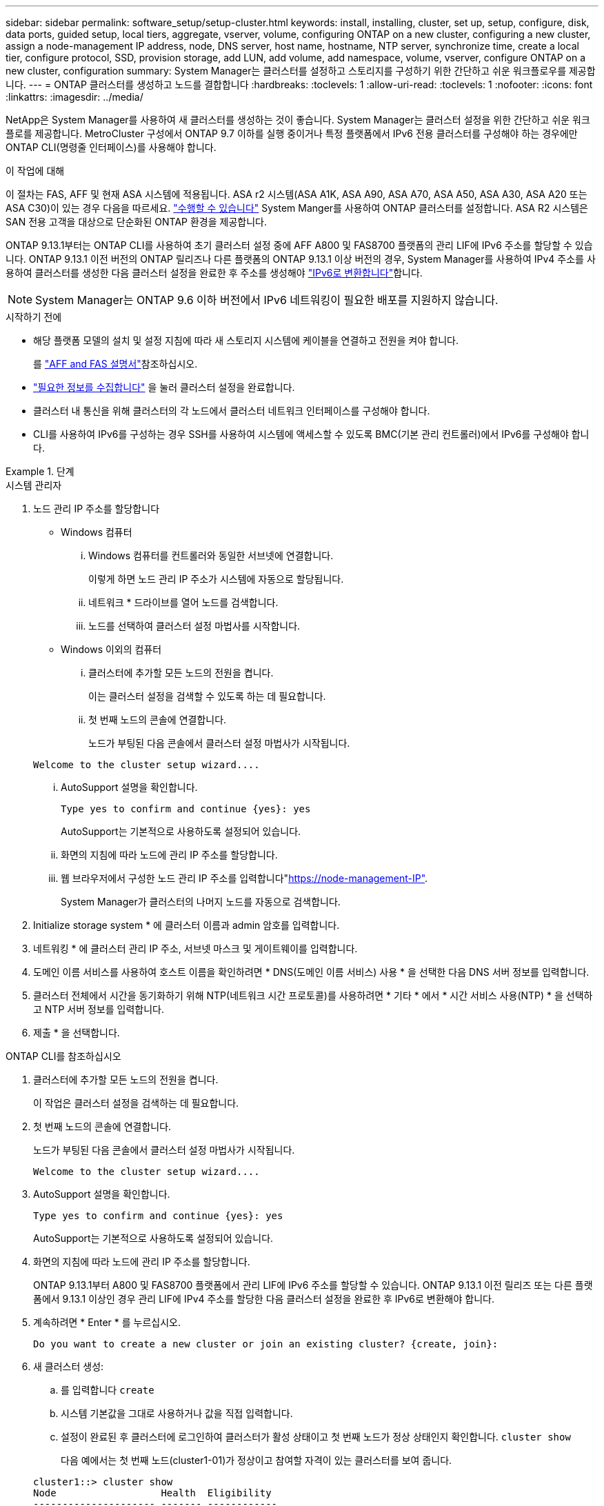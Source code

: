 ---
sidebar: sidebar 
permalink: software_setup/setup-cluster.html 
keywords: install, installing, cluster, set up, setup, configure, disk, data ports, guided setup, local tiers, aggregate, vserver, volume, configuring ONTAP on a new cluster, configuring a new cluster, assign a node-management IP address, node, DNS server, host name, hostname, NTP server, synchronize time, create a local tier, configure protocol, SSD, provision storage, add LUN, add volume, add namespace, volume, vserver, configure ONTAP on a new cluster, configuration 
summary: System Manager는 클러스터를 설정하고 스토리지를 구성하기 위한 간단하고 쉬운 워크플로우를 제공합니다. 
---
= ONTAP 클러스터를 생성하고 노드를 결합합니다
:hardbreaks:
:toclevels: 1
:allow-uri-read: 
:toclevels: 1
:nofooter: 
:icons: font
:linkattrs: 
:imagesdir: ../media/


[role="lead"]
NetApp은 System Manager를 사용하여 새 클러스터를 생성하는 것이 좋습니다. System Manager는 클러스터 설정을 위한 간단하고 쉬운 워크플로를 제공합니다. MetroCluster 구성에서 ONTAP 9.7 이하를 실행 중이거나 특정 플랫폼에서 IPv6 전용 클러스터를 구성해야 하는 경우에만 ONTAP CLI(명령줄 인터페이스)를 사용해야 합니다.

.이 작업에 대해
이 절차는 FAS, AFF 및 현재 ASA 시스템에 적용됩니다. ASA r2 시스템(ASA A1K, ASA A90, ASA A70, ASA A50, ASA A30, ASA A20 또는 ASA C30)이 있는 경우 다음을 따르세요. link:https://docs.netapp.com/us-en/asa-r2/install-setup/initialize-ontap-cluster.html["수행할 수 있습니다"^] System Manger를 사용하여 ONTAP 클러스터를 설정합니다. ASA R2 시스템은 SAN 전용 고객을 대상으로 단순화된 ONTAP 환경을 제공합니다.

ONTAP 9.13.1부터는 ONTAP CLI를 사용하여 초기 클러스터 설정 중에 AFF A800 및 FAS8700 플랫폼의 관리 LIF에 IPv6 주소를 할당할 수 있습니다. ONTAP 9.13.1 이전 버전의 ONTAP 릴리즈나 다른 플랫폼의 ONTAP 9.13.1 이상 버전의 경우, System Manager를 사용하여 IPv4 주소를 사용하여 클러스터를 생성한 다음 클러스터 설정을 완료한 후 주소를 생성해야 link:convert-ipv4-to-ipv6-task.html["IPv6로 변환합니다"]합니다.


NOTE: System Manager는 ONTAP 9.6 이하 버전에서 IPv6 네트워킹이 필요한 배포를 지원하지 않습니다.

.시작하기 전에
* 해당 플랫폼 모델의 설치 및 설정 지침에 따라 새 스토리지 시스템에 케이블을 연결하고 전원을 켜야 합니다.
+
를 link:https://docs.netapp.com/us-en/ontap-systems/index.html["AFF and FAS 설명서"^]참조하십시오.

* link:gather_cluster_setup_information.html["필요한 정보를 수집합니다"] 을 눌러 클러스터 설정을 완료합니다.
* 클러스터 내 통신을 위해 클러스터의 각 노드에서 클러스터 네트워크 인터페이스를 구성해야 합니다.
* CLI를 사용하여 IPv6를 구성하는 경우 SSH를 사용하여 시스템에 액세스할 수 있도록 BMC(기본 관리 컨트롤러)에서 IPv6를 구성해야 합니다.


.단계
[role="tabbed-block"]
====
.시스템 관리자
--
. 노드 관리 IP 주소를 할당합니다
+
** Windows 컴퓨터
+
... Windows 컴퓨터를 컨트롤러와 동일한 서브넷에 연결합니다.
+
이렇게 하면 노드 관리 IP 주소가 시스템에 자동으로 할당됩니다.

... 네트워크 * 드라이브를 열어 노드를 검색합니다.
... 노드를 선택하여 클러스터 설정 마법사를 시작합니다.


** Windows 이외의 컴퓨터
+
... 클러스터에 추가할 모든 노드의 전원을 켭니다.
+
이는 클러스터 설정을 검색할 수 있도록 하는 데 필요합니다.

... 첫 번째 노드의 콘솔에 연결합니다.
+
노드가 부팅된 다음 콘솔에서 클러스터 설정 마법사가 시작됩니다.

+
[listing]
----
Welcome to the cluster setup wizard....
----
... AutoSupport 설명을 확인합니다.
+
[listing]
----
Type yes to confirm and continue {yes}: yes
----
+
AutoSupport는 기본적으로 사용하도록 설정되어 있습니다.

... 화면의 지침에 따라 노드에 관리 IP 주소를 할당합니다.
... 웹 브라우저에서 구성한 노드 관리 IP 주소를 입력합니다"https://node-management-IP"[].
+
System Manager가 클러스터의 나머지 노드를 자동으로 검색합니다.





. Initialize storage system * 에 클러스터 이름과 admin 암호를 입력합니다.
. 네트워킹 * 에 클러스터 관리 IP 주소, 서브넷 마스크 및 게이트웨이를 입력합니다.
. 도메인 이름 서비스를 사용하여 호스트 이름을 확인하려면 * DNS(도메인 이름 서비스) 사용 * 을 선택한 다음 DNS 서버 정보를 입력합니다.
. 클러스터 전체에서 시간을 동기화하기 위해 NTP(네트워크 시간 프로토콜)를 사용하려면 * 기타 * 에서 * 시간 서비스 사용(NTP) * 을 선택하고 NTP 서버 정보를 입력합니다.
. 제출 * 을 선택합니다.


--
.ONTAP CLI를 참조하십시오
--
. 클러스터에 추가할 모든 노드의 전원을 켭니다.
+
이 작업은 클러스터 설정을 검색하는 데 필요합니다.

. 첫 번째 노드의 콘솔에 연결합니다.
+
노드가 부팅된 다음 콘솔에서 클러스터 설정 마법사가 시작됩니다.

+
[listing]
----
Welcome to the cluster setup wizard....
----
. AutoSupport 설명을 확인합니다.
+
[listing]
----
Type yes to confirm and continue {yes}: yes
----
+
AutoSupport는 기본적으로 사용하도록 설정되어 있습니다.

. 화면의 지침에 따라 노드에 관리 IP 주소를 할당합니다.
+
ONTAP 9.13.1부터 A800 및 FAS8700 플랫폼에서 관리 LIF에 IPv6 주소를 할당할 수 있습니다. ONTAP 9.13.1 이전 릴리즈 또는 다른 플랫폼에서 9.13.1 이상인 경우 관리 LIF에 IPv4 주소를 할당한 다음 클러스터 설정을 완료한 후 IPv6로 변환해야 합니다.

. 계속하려면 * Enter * 를 누르십시오.
+
[listing]
----
Do you want to create a new cluster or join an existing cluster? {create, join}:
----
. 새 클러스터 생성:
+
.. 를 입력합니다 `create`
.. 시스템 기본값을 그대로 사용하거나 값을 직접 입력합니다.
.. 설정이 완료된 후 클러스터에 로그인하여 클러스터가 활성 상태이고 첫 번째 노드가 정상 상태인지 확인합니다. `cluster show`
+
다음 예에서는 첫 번째 노드(cluster1-01)가 정상이고 참여할 자격이 있는 클러스터를 보여 줍니다.

+
[listing]
----
cluster1::> cluster show
Node                  Health  Eligibility
--------------------- ------- ------------
cluster1-01           true    true
----
+
필요한 경우, 명령을 사용하여 클러스터 설정 마법사에 액세스하고 admin 또는 노드 SVM에 대해 입력한 값을 변경할 수 있습니다 `cluster setup`.



. 클러스터에 노드 연결:
+
한 번에 하나의 노드를 클러스터에 결합할 수 있습니다. 각 노드에 대해 결합 작업을 완료해야 하며, 다음 노드에 대한 연결을 시작하려면 노드가 클러스터의 일부여야 합니다.

+
NL-SAS 드라이브가 24개 이하인 FAS2720를 사용하는 경우 스토리지 구성 기본값이 액티브/패시브로 설정되어 있는지 확인하여 성능을 최적화해야 합니다. 자세한 내용은 의 설명서를 link:../disks-aggregates/setup-active-passive-config-root-data-task.html["루트 데이터 파티셔닝을 사용하여 노드에 대한 액티브-패시브 구성을 설정합니다"]참조하십시오.

+
.. 클러스터에 참여하려는 노드에 로그인합니다.
+
콘솔에서 클러스터 설정 마법사가 시작됩니다.

+
[listing]
----
Welcome to the cluster setup wizard....
----
.. AutoSupport 설명을 확인합니다.
+

NOTE: AutoSupport는 기본적으로 사용하도록 설정되어 있습니다.



+
[listing]
----
Type yes to confirm and continue {yes}: yes
----
+
.. 화면의 지침에 따라 노드에 IP 주소를 할당합니다.
+
ONTAP 9.13.1부터 A800 및 FAS8700 플랫폼에서 관리 LIF에 IPv6 주소를 할당할 수 있습니다. ONTAP 9.13.1 이전 릴리즈 또는 다른 플랫폼에서 9.13.1 이상인 경우 관리 LIF에 IPv4 주소를 할당한 다음 클러스터 설정을 완료한 후 IPv6로 변환해야 합니다.

.. 계속하려면 * Enter * 를 누르십시오.
+
[listing]
----
Do you want to create a new cluster or join an existing cluster? {create, join}:
----
.. 를 입력합니다 `join`
.. 화면의 지침에 따라 노드를 설정하고 클러스터에 연결합니다.
.. 설정이 완료되면 노드가 정상 상태이며 클러스터에 참여할 수 있는지 확인합니다. `cluster show`
+
다음 예에서는 두 번째 노드(cluster1-02)가 클러스터에 결합된 후의 클러스터를 보여 줍니다.

+
[listing]
----
cluster1::> cluster show
Node                  Health  Eligibility
--------------------- ------- ------------
cluster1-01           true    true
cluster1-02           true    true
----


. 7단계를 반복하여 나머지 노드를 모두 연결합니다.


--
====
.다음 단계
* 필요한 경우 link:convert-ipv4-to-ipv6-task.html["IPv4에서 IPv6로 변환"].
* link:task_check_cluster_with_config_advisor.html["Active IQ Config Advisor를 실행하여 구성을 검증하고 일반적인 구성 오류를 확인합니다"]..

